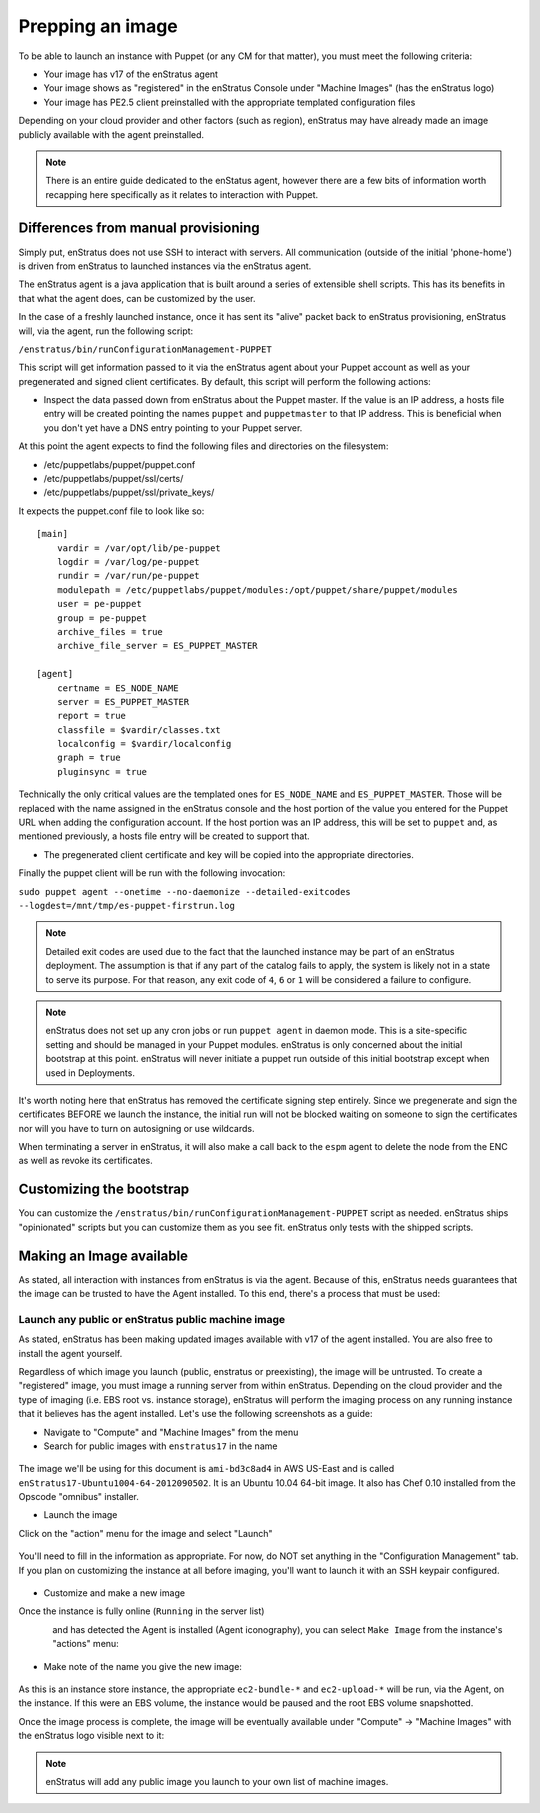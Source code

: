.. _saas_puppet_agent:

Prepping an image
==================
To be able to launch an instance with Puppet (or any CM for that matter), you must meet the following criteria:

* Your image has v17 of the enStratus agent
* Your image shows as "registered" in the enStratus Console under "Machine Images" (has the enStratus logo)
* Your image has PE2.5 client preinstalled with the appropriate templated configuration files

Depending on your cloud provider and other factors (such as region), enStratus may have already made an image publicly available with the agent preinstalled.

.. note::
	There is an entire guide dedicated to the enStatus agent, however there are a few bits of information worth recapping here specifically as it relates to interaction with Puppet.

Differences from manual provisioning
~~~~~~~~~~~~~~~~~~~~~~~~~~~~~~~~~~~~~~~~~~~~~~~~~~~~~~
Simply put, enStratus does not use SSH to interact with servers. All communication (outside of the initial 'phone-home') is driven from enStratus to launched instances via the enStratus agent.

The enStratus agent is a java application that is built around a series of extensible shell scripts. This has its benefits in that what the agent does, can be customized by the user.

In the case of a freshly launched instance, once it has sent its "alive" packet back to enStratus provisioning, enStratus will, via the agent, run the following script:

``/enstratus/bin/runConfigurationManagement-PUPPET``

This script will get information passed to it via the enStratus agent about your Puppet account as well as your pregenerated and signed client certificates. By default, this script will perform the following actions:

* Inspect the data passed down from enStratus about the Puppet master. If the value is an IP address, a hosts file entry will be created pointing the names ``puppet`` and ``puppetmaster`` to that IP address. This is beneficial when you don't yet have a DNS entry pointing to your Puppet server.

At this point the agent expects to find the following files and directories on the filesystem:

* /etc/puppetlabs/puppet/puppet.conf
* /etc/puppetlabs/puppet/ssl/certs/
* /etc/puppetlabs/puppet/ssl/private_keys/

It expects the puppet.conf file to look like so:

::

   [main]
       vardir = /var/opt/lib/pe-puppet
       logdir = /var/log/pe-puppet
       rundir = /var/run/pe-puppet
       modulepath = /etc/puppetlabs/puppet/modules:/opt/puppet/share/puppet/modules
       user = pe-puppet
       group = pe-puppet
       archive_files = true
       archive_file_server = ES_PUPPET_MASTER

   [agent]
       certname = ES_NODE_NAME
       server = ES_PUPPET_MASTER
       report = true
       classfile = $vardir/classes.txt
       localconfig = $vardir/localconfig
       graph = true
       pluginsync = true

Technically the only critical values are the templated ones for ``ES_NODE_NAME`` and ``ES_PUPPET_MASTER``. Those will be replaced with the name assigned in the enStratus console and the host portion of the value you entered for the Puppet URL when adding the configuration account. If the host portion was an IP address, this will be set to ``puppet`` and, as mentioned previously, a hosts file entry will be created to support that.

* The pregenerated client certificate and key will be copied into the appropriate directories.

Finally the puppet client will be run with the following invocation:

``sudo puppet agent --onetime --no-daemonize --detailed-exitcodes --logdest=/mnt/tmp/es-puppet-firstrun.log``

.. note:: Detailed exit codes are used due to the fact that the launched instance may be part of an enStratus deployment. The assumption is that if any part of the catalog fails to apply, the system is likely not in a state to serve its purpose. For that reason, any exit code of ``4``, ``6`` or ``1`` will be considered a failure to configure.

.. note:: enStratus does not set up any cron jobs or run ``puppet agent`` in daemon mode. This is a site-specific setting and should be managed in your Puppet modules. enStratus is only concerned about the initial bootstrap at this point. enStratus will never initiate a puppet run outside of this initial bootstrap except when used in Deployments.

It's worth noting here that enStratus has removed the certificate signing step entirely. Since we pregenerate and sign the certificates BEFORE we launch the instance, the initial run will not be blocked waiting on someone to sign the certificates nor will you have to turn on autosigning or use wildcards.

When terminating a server in enStratus, it will also make a call back to the ``espm`` agent to delete the node from the ENC as well as revoke its certificates.

Customizing the bootstrap
~~~~~~~~~~~~~~~~~~~~~~~~~~
You can customize the ``/enstratus/bin/runConfigurationManagement-PUPPET`` script as needed. enStratus ships "opinionated" scripts but you can customize them as you see fit. enStratus only tests with the shipped scripts.

Making an Image available
~~~~~~~~~~~~~~~~~~~~~~~~~~
As stated, all interaction with instances from enStratus is via the agent. Because of this, enStratus needs guarantees that the image can be trusted to have the Agent installed.
To this end, there's a process that must be used:

Launch any public or enStratus public machine image
````````````````````````````````````````````````````
As stated, enStratus has been making updated images available with v17 of the agent installed. You are also free to install the agent yourself.

Regardless of which image you launch (public, enstratus or preexisting), the image will be untrusted. To create a "registered" image, you must image a running server from within enStratus. Depending on the cloud provider and the type of imaging (i.e. EBS root vs. instance storage), enStratus will perform the imaging process on any running instance that it believes has the agent installed. Let's use the following screenshots as a guide:

* Navigate to "Compute" and "Machine Images" from the menu
* Search for public images with ``enstratus17`` in the name

.. figure:: ./images/public-ami-search.png
   :alt: Public AMI Search Menu
   :align: center
   :scale: 10 %

The image we'll be using for this document is ``ami-bd3c8ad4`` in AWS US-East and is called ``enStratus17-Ubuntu1004-64-2012090502``. It is an Ubuntu 10.04 64-bit image. It also has Chef 0.10 installed from the Opscode "omnibus" installer.

* Launch the image

Click on the "action" menu for the image and select "Launch"

.. figure:: ./images/launch-image.png
   :alt: Launch Menu
   :align: center
   :scale: 10 %


You'll need to fill in the information as appropriate. For now, do NOT set anything in the "Configuration Management" tab. If you plan on customizing the instance at all before imaging, you'll want to launch it with an SSH keypair configured.

.. figure:: ./images/base-launch.png
   :alt: Launch Screen
   :align: center
   :scale: 10 %


* Customize and make a new image

Once the instance is fully online (``Running`` in the server list) 

.. figure:: ./images/running-base.png
   :alt: Running Base Image
   :align: left
   :scale: 10 %

and has detected the Agent is installed (Agent iconography), you can select ``Make Image`` from the instance's "actions" menu: 

.. figure:: ./images/make-image-menu.png
   :alt: Make Image
   :align: center
   :scale: 10 %


* Make note of the name you give the new image:

.. figure:: ./images/create-image-screen.png
   :alt: Create Image Screen
   :align: center
   :scale: 10 %

As this is an instance store instance, the appropriate ``ec2-bundle-*`` and ``ec2-upload-*`` will be run, via the Agent, on the instance. If this were an EBS volume, the instance would be paused and the root EBS volume snapshotted.

Once the image process is complete, the image will be eventually available under "Compute" -> "Machine Images" with the enStratus logo visible next to it:

.. figure:: ./images/registered-image.png
   :alt: Registered Image
   :align: center
   :scale: 10 %

.. note:: enStratus will add any public image you launch to your own list of machine images.


